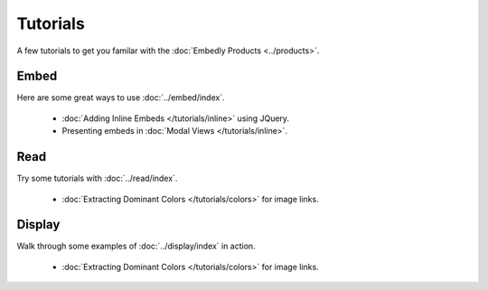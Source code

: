Tutorials
=========

A few tutorials to get you familar with the :doc:`Embedly Products <../products>`.

Embed
-----
Here are some great ways to use :doc:`../embed/index`.

 * :doc:`Adding Inline Embeds </tutorials/inline>` using JQuery.
 * Presenting embeds in :doc:`Modal Views </tutorials/inline>`.

Read
----
Try some tutorials with :doc:`../read/index`.

 * :doc:`Extracting Dominant Colors </tutorials/colors>` for image links.

Display
-------
Walk through some examples of :doc:`../display/index` in action.

 * :doc:`Extracting Dominant Colors </tutorials/colors>` for image links.
